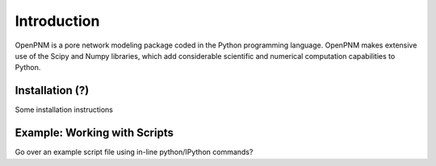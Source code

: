 ===============================================================================
Introduction
===============================================================================
OpenPNM is a pore network modeling package coded in the Python programming language.  OpenPNM makes extensive use of the Scipy and Numpy libraries, which add considerable scientific and numerical computation capabilities to Python.  

-------------------------------------------------------------------------------
Installation (?)
-------------------------------------------------------------------------------
Some installation instructions

-------------------------------------------------------------------------------
Example: Working with Scripts
-------------------------------------------------------------------------------
Go over an example script file using in-line python/IPython commands?




